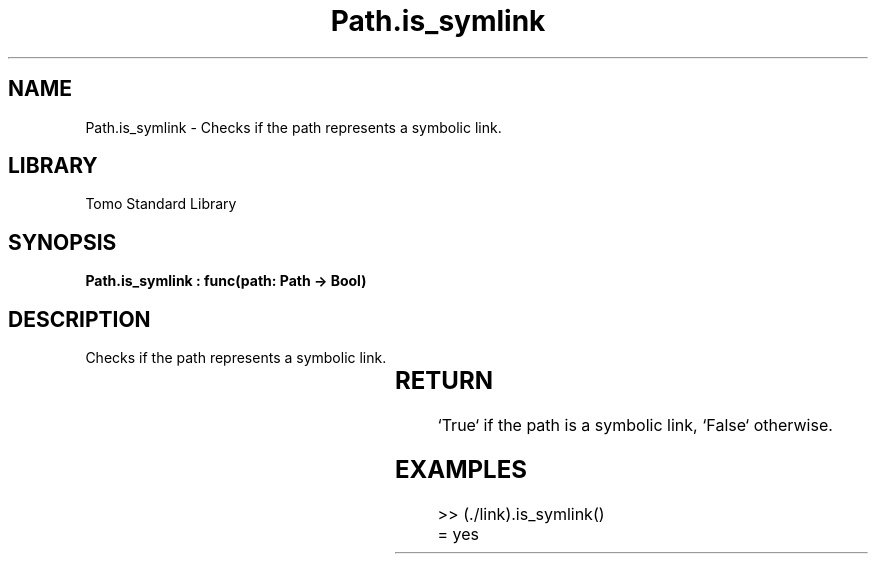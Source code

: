 '\" t
.\" Copyright (c) 2025 Bruce Hill
.\" All rights reserved.
.\"
.TH Path.is_symlink 3 2025-04-19T14:30:40.365640 "Tomo man-pages"
.SH NAME
Path.is_symlink \- Checks if the path represents a symbolic link.

.SH LIBRARY
Tomo Standard Library
.SH SYNOPSIS
.nf
.BI "Path.is_symlink : func(path: Path -> Bool)"
.fi

.SH DESCRIPTION
Checks if the path represents a symbolic link.


.TS
allbox;
lb lb lbx lb
l l l l.
Name	Type	Description	Default
path	Path	The path to check. 	-
.TE
.SH RETURN
`True` if the path is a symbolic link, `False` otherwise.

.SH EXAMPLES
.EX
>> (./link).is_symlink()
= yes
.EE
